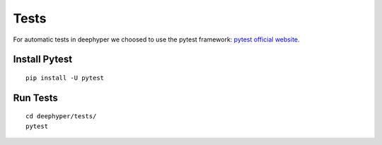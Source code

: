 Tests
*****

For automatic tests in deephyper we choosed to use the pytest framework: `pytest official website <https://docs.pytest.org/en/latest/index.html>`_.


Install Pytest
==============

::

    pip install -U pytest

Run Tests
=========

::

    cd deephyper/tests/
    pytest
